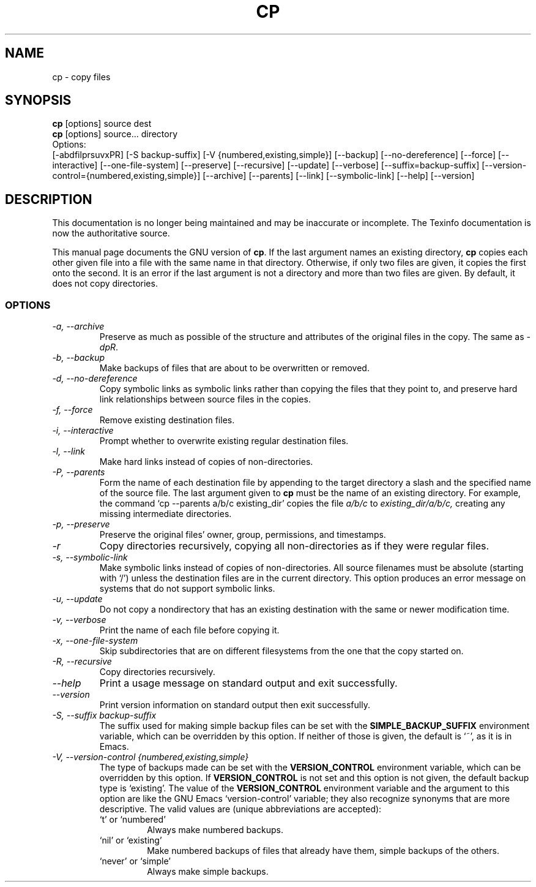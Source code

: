 .TH CP 1 "GNU File Utilities" "FSF" \" -*- nroff -*-
.SH NAME
cp \- copy files
.SH SYNOPSIS
.B cp
[options] source dest
.br
.B cp
[options] source... directory
.br
Options:
.br
[\-abdfilprsuvxPR] [\-S backup-suffix] [\-V {numbered,existing,simple}]
[\-\-backup] [\-\-no-dereference] [\-\-force] [\-\-interactive]
[\-\-one-file-system] [\-\-preserve] [\-\-recursive] [\-\-update]
[\-\-verbose] [\-\-suffix=backup-suffix]
[\-\-version-control={numbered,existing,simple}] [\-\-archive] [\-\-parents]
[\-\-link] [\-\-symbolic-link] [\-\-help] [\-\-version]
.SH DESCRIPTION
This documentation is no longer being maintained and may be inaccurate
or incomplete.  The Texinfo documentation is now the authoritative source.
.PP
This manual page
documents the GNU version of
.BR cp .
If the last argument names an existing directory,
.B cp
copies each other given file into a file with the same name in that
directory.  Otherwise, if only two files are given, it copies the
first onto the second.  It is an error if the last argument is not a
directory and more than two files are given.  By default, it does not
copy directories.
.SS OPTIONS
.TP
.I "\-a, \-\-archive"
Preserve as much as possible of the structure and attributes of the
original files in the copy.  The same as
.IR \-dpR .
.TP
.I "\-b, \-\-backup"
Make backups of files that are about to be overwritten or removed.
.TP
.I "\-d, \-\-no-dereference"
Copy symbolic links as symbolic links rather than copying the files
that they point to, and preserve hard link relationships between
source files in the copies.
.TP
.I "\-f, \-\-force"
Remove existing destination files.
.TP
.I "\-i, \-\-interactive"
Prompt whether to overwrite existing regular destination files.
.TP
.I "\-l, \-\-link"
Make hard links instead of copies of non-directories.
.TP
.I "\-P, \-\-parents"
Form the name of each destination file by appending to the target
directory a slash and the specified name of the source file.  The last
argument given to
.B cp
must be the name of an existing directory.  For example, the command
`cp \-\-parents a/b/c existing_dir' copies the file
.I a/b/c
to
.I existing_dir/a/b/c,
creating any missing intermediate directories.
.TP
.I "\-p, \-\-preserve"
Preserve the original files' owner, group, permissions, and timestamps.
.TP
.I \-r
Copy directories recursively, copying all non-directories as if they
were regular files.
.TP
.I "\-s, \-\-symbolic-link"
Make symbolic links instead of copies of non-directories.
All source filenames must be absolute (starting with `/')
unless the destination files are in the current directory.
This option produces an error message on systems that do not support
symbolic links.
.TP
.I "\-u, \-\-update"
Do not copy a nondirectory that has an existing destination with the
same or newer modification time.
.TP
.I "\-v, \-\-verbose"
Print the name of each file before copying it.
.TP
.I "\-x, \-\-one-file-system"
Skip subdirectories that are on different filesystems from the one
that the copy started on.
.TP
.I "\-R, \-\-recursive"
Copy directories recursively.
.TP
.I "\-\-help"
Print a usage message on standard output and exit successfully.
.TP
.I "\-\-version"
Print version information on standard output then exit successfully.
.TP
.I "\-S, \-\-suffix backup-suffix"
The suffix used for making simple backup files can be set with the
.B SIMPLE_BACKUP_SUFFIX
environment variable, which can be overridden by this option.  If
neither of those is given, the default is `~', as it is in Emacs.
.TP
.I "\-V, \-\-version-control {numbered,existing,simple}"
The type of backups made can be set with the
.B VERSION_CONTROL
environment variable, which can be overridden by this option.  If
.B VERSION_CONTROL
is not set and this option is not given, the default backup type is
`existing'.  The value of the
.B VERSION_CONTROL
environment variable and the argument to this option are like the GNU
Emacs `version-control' variable; they also recognize synonyms that
are more descriptive.  The valid values are (unique abbreviations are
accepted):
.RS
.TP
`t' or `numbered'
Always make numbered backups.
.TP
`nil' or `existing'
Make numbered backups of files that already
have them, simple backups of the others.
.TP
`never' or `simple'
Always make simple backups.
